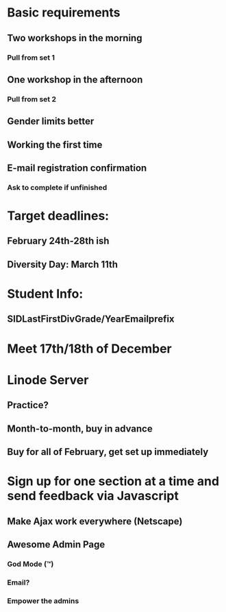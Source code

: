 * Basic requirements
** Two workshops in the morning
*** Pull from set 1
** One workshop in the afternoon
*** Pull from set 2
** Gender limits better
** Working the first time
** E-mail registration confirmation
*** Ask to complete if unfinished
* Target deadlines:
** February 24th-28th ish
** Diversity Day: March 11th
* Student Info:
** SIDLastFirstDivGrade/YearEmailprefix
* Meet 17th/18th of December
* Linode Server
** Practice?
** Month-to-month, buy in advance
** Buy for all of February, get set up immediately

* Sign up for one section at a time and send feedback via Javascript
** Make Ajax work everywhere (Netscape)
** Awesome Admin Page
*** God Mode (™)
*** Email?
*** Empower the admins
